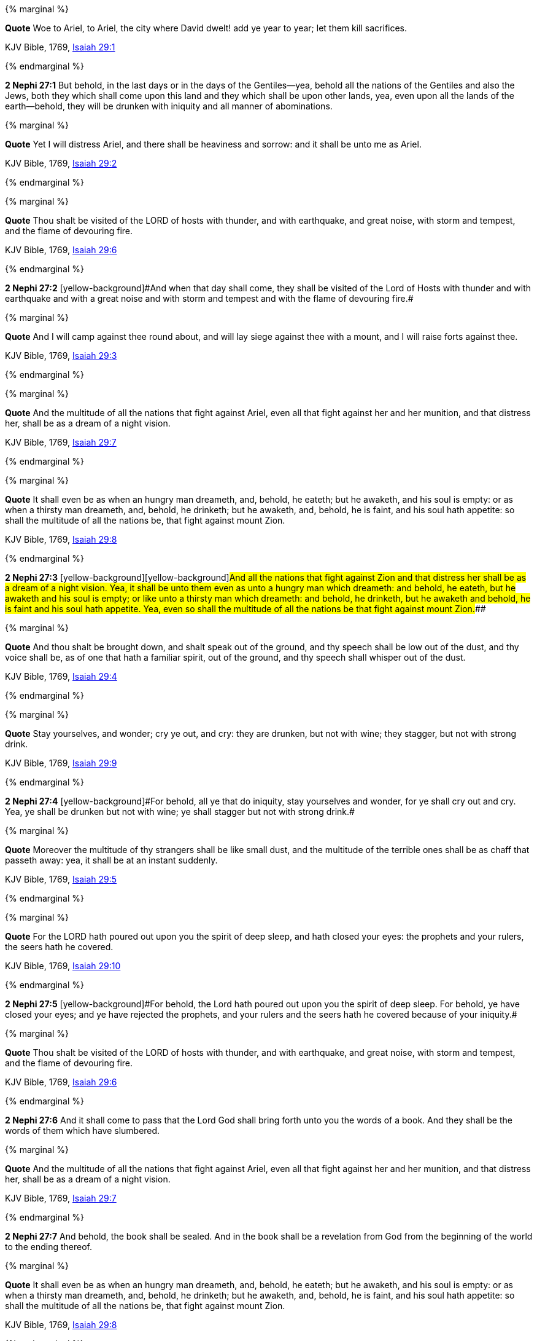 {% marginal %}
****
*Quote* Woe to Ariel, to Ariel, the city where David dwelt! add ye year to year; let them kill sacrifices.

KJV Bible, 1769, http://www.kingjamesbibleonline.org/Isaiah-Chapter-29/[Isaiah 29:1]
****
{% endmarginal %}


*2 Nephi 27:1* [yellow-background]#But behold, in the last days or in the days of the Gentiles--yea, behold all the nations of the Gentiles and also the Jews, both they which shall come upon this land and they which shall be upon other lands, yea, even upon all the lands of the earth--behold, they will be drunken with iniquity and all manner of abominations.#

{% marginal %}
****
*Quote* Yet I will distress Ariel, and there shall be heaviness and sorrow: and it shall be unto me as Ariel.

KJV Bible, 1769, http://www.kingjamesbibleonline.org/Isaiah-Chapter-29/[Isaiah 29:2]
****
{% endmarginal %}


{% marginal %}
****
*Quote* Thou shalt be visited of the LORD of hosts with thunder, and with earthquake, and great noise, with storm and tempest, and the flame of devouring fire.

KJV Bible, 1769, http://www.kingjamesbibleonline.org/Isaiah-Chapter-29/[Isaiah 29:6]
****
{% endmarginal %}


*2 Nephi 27:2* [yellow-background]#[yellow-background]#And when that day shall come, they shall be visited of the Lord of Hosts with thunder and with earthquake and with a great noise and with storm and tempest and with the flame of devouring fire.##

{% marginal %}
****
*Quote* And I will camp against thee round about, and will lay siege against thee with a mount, and I will raise forts against thee.

KJV Bible, 1769, http://www.kingjamesbibleonline.org/Isaiah-Chapter-29/[Isaiah 29:3]
****
{% endmarginal %}


{% marginal %}
****
*Quote* And the multitude of all the nations that fight against Ariel, even all that fight against her and her munition, and that distress her, shall be as a dream of a night vision.

KJV Bible, 1769, http://www.kingjamesbibleonline.org/Isaiah-Chapter-29/[Isaiah 29:7]
****
{% endmarginal %}


{% marginal %}
****
*Quote* It shall even be as when an hungry man dreameth, and, behold, he eateth; but he awaketh, and his soul is empty: or as when a thirsty man dreameth, and, behold, he drinketh; but he awaketh, and, behold, he is faint, and his soul hath appetite: so shall the multitude of all the nations be, that fight against mount Zion.

KJV Bible, 1769, http://www.kingjamesbibleonline.org/Isaiah-Chapter-29/[Isaiah 29:8]
****
{% endmarginal %}


*2 Nephi 27:3* [yellow-background]#[yellow-background]#[yellow-background]#And all the nations that fight against Zion and that distress her shall be as a dream of a night vision. Yea, it shall be unto them even as unto a hungry man which dreameth: and behold, he eateth, but he awaketh and his soul is empty; or like unto a thirsty man which dreameth: and behold, he drinketh, but he awaketh and behold, he is faint and his soul hath appetite. Yea, even so shall the multitude of all the nations be that fight against mount Zion.###

{% marginal %}
****
*Quote* And thou shalt be brought down, and shalt speak out of the ground, and thy speech shall be low out of the dust, and thy voice shall be, as of one that hath a familiar spirit, out of the ground, and thy speech shall whisper out of the dust.

KJV Bible, 1769, http://www.kingjamesbibleonline.org/Isaiah-Chapter-29/[Isaiah 29:4]
****
{% endmarginal %}


{% marginal %}
****
*Quote* Stay yourselves, and wonder; cry ye out, and cry: they are drunken, but not with wine; they stagger, but not with strong drink.

KJV Bible, 1769, http://www.kingjamesbibleonline.org/Isaiah-Chapter-29/[Isaiah 29:9]
****
{% endmarginal %}


*2 Nephi 27:4* [yellow-background]#[yellow-background]#For behold, all ye that do iniquity, stay yourselves and wonder, for ye shall cry out and cry. Yea, ye shall be drunken but not with wine; ye shall stagger but not with strong drink.##

{% marginal %}
****
*Quote* Moreover the multitude of thy strangers shall be like small dust, and the multitude of the terrible ones shall be as chaff that passeth away: yea, it shall be at an instant suddenly.

KJV Bible, 1769, http://www.kingjamesbibleonline.org/Isaiah-Chapter-29/[Isaiah 29:5]
****
{% endmarginal %}


{% marginal %}
****
*Quote* For the LORD hath poured out upon you the spirit of deep sleep, and hath closed your eyes: the prophets and your rulers, the seers hath he covered.

KJV Bible, 1769, http://www.kingjamesbibleonline.org/Isaiah-Chapter-29/[Isaiah 29:10]
****
{% endmarginal %}


*2 Nephi 27:5* [yellow-background]#[yellow-background]#For behold, the Lord hath poured out upon you the spirit of deep sleep. For behold, ye have closed your eyes; and ye have rejected the prophets, and your rulers and the seers hath he covered because of your iniquity.##

{% marginal %}
****
*Quote* Thou shalt be visited of the LORD of hosts with thunder, and with earthquake, and great noise, with storm and tempest, and the flame of devouring fire.

KJV Bible, 1769, http://www.kingjamesbibleonline.org/Isaiah-Chapter-29/[Isaiah 29:6]
****
{% endmarginal %}


*2 Nephi 27:6* [yellow-background]#And it shall come to pass that the Lord God shall bring forth unto you the words of a book. And they shall be the words of them which have slumbered.#

{% marginal %}
****
*Quote* And the multitude of all the nations that fight against Ariel, even all that fight against her and her munition, and that distress her, shall be as a dream of a night vision.

KJV Bible, 1769, http://www.kingjamesbibleonline.org/Isaiah-Chapter-29/[Isaiah 29:7]
****
{% endmarginal %}


*2 Nephi 27:7* [yellow-background]#And behold, the book shall be sealed. And in the book shall be a revelation from God from the beginning of the world to the ending thereof.#

{% marginal %}
****
*Quote* It shall even be as when an hungry man dreameth, and, behold, he eateth; but he awaketh, and his soul is empty: or as when a thirsty man dreameth, and, behold, he drinketh; but he awaketh, and, behold, he is faint, and his soul hath appetite: so shall the multitude of all the nations be, that fight against mount Zion.

KJV Bible, 1769, http://www.kingjamesbibleonline.org/Isaiah-Chapter-29/[Isaiah 29:8]
****
{% endmarginal %}


*2 Nephi 27:8* [yellow-background]#Wherefore because of the things which are sealed up, the things which are sealed shall not be delivered in the day of the wickedness and abominations of the people. Wherefore the book shall be kept from them.#

{% marginal %}
****
*Quote* Stay yourselves, and wonder; cry ye out, and cry: they are drunken, but not with wine; they stagger, but not with strong drink.

KJV Bible, 1769, http://www.kingjamesbibleonline.org/Isaiah-Chapter-29/[Isaiah 29:9]
****
{% endmarginal %}


*2 Nephi 27:9* [yellow-background]#But the book shall be delivered unto a man, and he shall deliver the words of the book, which are the words of they which have slumbered in the dust, and he shall deliver these words unto another.#

{% marginal %}
****
*Quote* For the LORD hath poured out upon you the spirit of deep sleep, and hath closed your eyes: the prophets and your rulers, the seers hath he covered.

KJV Bible, 1769, http://www.kingjamesbibleonline.org/Isaiah-Chapter-29/[Isaiah 29:10]
****
{% endmarginal %}


*2 Nephi 27:10* [yellow-background]#But the words which are sealed he shall not deliver, neither shall he deliver the book, for the book shall be sealed by the power of God; and the revelation which was sealed shall be kept in the book until the own due time of the Lord, that they may come forth. For behold, they reveal all things, from the foundation of the world unto the end thereof.#

{% marginal %}
****
*Quote* And the vision of all is become unto you as the words of a book that is sealed, which men deliver to one that is learned, saying, Read this, I pray thee: and he saith, I cannot; for it is sealed:

KJV Bible, 1769, http://www.kingjamesbibleonline.org/Isaiah-Chapter-29/[Isaiah 29:11]
****
{% endmarginal %}


*2 Nephi 27:11* [yellow-background]#And the day cometh that the words of the book which were sealed shall be read upon the housetops; and they shall be read by the power of Christ. And all things shall be revealed unto the children of men which ever hath been among the children of men and which ever will be, even unto the end of the earth.#

{% marginal %}
****
*Quote* And the book is delivered to him that is not learned, saying, Read this, I pray thee: and he saith, I am not learned.

KJV Bible, 1769, http://www.kingjamesbibleonline.org/Isaiah-Chapter-29/[Isaiah 29:12]
****
{% endmarginal %}


*2 Nephi 27:12* [yellow-background]#Wherefore at that day when the book shall be delivered unto the man of whom I have spoken, the book shall be hid from the eyes of the world, that the eyes of none shall behold it save it be that three witnesses shall behold it by the power of God, besides him to whom the book shall be delivered. And they shall testify to the truth of the book and the things therein.#

{% marginal %}
****
*Quote* Wherefore the Lord said, Forasmuch as this people draw near me with their mouth, and with their lips do honour me, but have removed their heart far from me, and their fear toward me is taught by the precept of men:

KJV Bible, 1769, http://www.kingjamesbibleonline.org/Isaiah-Chapter-29/[Isaiah 29:13]
****
{% endmarginal %}


*2 Nephi 27:13* [yellow-background]#And there is none other which shall view it, save it be a few according to the will of God, to bear testimony of his word unto the children of men. For the Lord God hath said that the words of the faithful should speak as if it were from the dead.#

{% marginal %}
****
*Quote* Therefore, behold, I will proceed to do a marvellous work among this people, even a marvellous work and a wonder: for the wisdom of their wise men shall perish, and the understanding of their prudent men shall be hid.

KJV Bible, 1769, http://www.kingjamesbibleonline.org/Isaiah-Chapter-29/[Isaiah 29:14]
****
{% endmarginal %}


*2 Nephi 27:14* [yellow-background]#Wherefore the Lord God will proceed to bring forth the words of the book. And in the mouth of as many witnesses as seemeth him good will he establish his word. And woe be unto him that rejecteth the word of God.#

{% marginal %}
****
*Quote* Woe unto them that seek deep to hide their counsel from the LORD, and their works are in the dark, and they say, Who seeth us? and who knoweth us?

KJV Bible, 1769, http://www.kingjamesbibleonline.org/Isaiah-Chapter-29/[Isaiah 29:15]
****
{% endmarginal %}


*2 Nephi 27:15* [yellow-background]#But behold, it shall come to pass that the Lord God shall say unto him to whom he shall deliver the book: Take these words which are not sealed and deliver them to another, that he may shew them unto the learned, saying: Read this, I pray thee. And the learned shall say: Bring hither the book and I will read them.#

{% marginal %}
****
*Quote* Surely your turning of things upside down shall be esteemed as the potter's clay: for shall the work say of him that made it, He made me not? or shall the thing framed say of him that framed it, He had no understanding?

KJV Bible, 1769, http://www.kingjamesbibleonline.org/Isaiah-Chapter-29/[Isaiah 29:16]
****
{% endmarginal %}


*2 Nephi 27:16* [yellow-background]#And now because of the glory of the world and to get gain will they say this, and not for the glory of God.#

{% marginal %}
****
*Quote* Is it not yet a very little while, and Lebanon shall be turned into a fruitful field, and the fruitful field shall be esteemed as a forest?

KJV Bible, 1769, http://www.kingjamesbibleonline.org/Isaiah-Chapter-29/[Isaiah 29:17]
****
{% endmarginal %}


*2 Nephi 27:17* [yellow-background]#And the man shall say: I cannot bring the book, for it is sealed.#

{% marginal %}
****
*Quote* And in that day shall the deaf hear the words of the book, and the eyes of the blind shall see out of obscurity, and out of darkness.

KJV Bible, 1769, http://www.kingjamesbibleonline.org/Isaiah-Chapter-29/[Isaiah 29:18]
****
{% endmarginal %}


*2 Nephi 27:18* [yellow-background]#Then shall the learned say: I cannot read it.#

{% marginal %}
****
*Quote* The meek also shall increase their joy in the LORD, and the poor among men shall rejoice in the Holy One of Israel.

KJV Bible, 1769, http://www.kingjamesbibleonline.org/Isaiah-Chapter-29/[Isaiah 29:19]
****
{% endmarginal %}


*2 Nephi 27:19* [yellow-background]#Wherefore it shall come to pass that the Lord God will deliver again the book and the words thereof to him that is not learned. And the man that is not learned shall say: I am not learned.#

{% marginal %}
****
*Quote* For the terrible one is brought to nought, and the scorner is consumed, and all that watch for iniquity are cut off:

KJV Bible, 1769, http://www.kingjamesbibleonline.org/Isaiah-Chapter-29/[Isaiah 29:20]
****
{% endmarginal %}


*2 Nephi 27:20* [yellow-background]#Then shall the Lord God say unto him: The learned shall not read them, for they have rejected them. And I am able to do mine own work; wherefore thou shalt read the words which I shall give unto thee.#

{% marginal %}
****
*Quote* That make a man an offender for a word, and lay a snare for him that reproveth in the gate, and turn aside the just for a thing of nought.

KJV Bible, 1769, http://www.kingjamesbibleonline.org/Isaiah-Chapter-29/[Isaiah 29:21]
****
{% endmarginal %}


*2 Nephi 27:21* [yellow-background]#Touch not the things which are sealed, for I will bring them forth in mine own due time. For I will shew unto the children of men that I am able to do mine own work.#

{% marginal %}
****
*Quote* Therefore thus saith the LORD, who redeemed Abraham, concerning the house of Jacob, Jacob shall not now be ashamed, neither shall his face now wax pale.

KJV Bible, 1769, http://www.kingjamesbibleonline.org/Isaiah-Chapter-29/[Isaiah 29:22]
****
{% endmarginal %}


*2 Nephi 27:22* [yellow-background]#Wherefore when thou hast read the words which I have commanded thee and obtained the witnesses which I have promised unto thee, then shalt thou seal up the book again and hide it up unto me, that I may preserve the words which thou hast not read until I shall see fit in mine own wisdom to reveal all things unto the children of men.#

{% marginal %}
****
*Quote* But when he seeth his children, the work of mine hands, in the midst of him, they shall sanctify my name, and sanctify the Holy One of Jacob, and shall fear the God of Israel.

KJV Bible, 1769, http://www.kingjamesbibleonline.org/Isaiah-Chapter-29/[Isaiah 29:23]
****
{% endmarginal %}


*2 Nephi 27:23* [yellow-background]#For behold, I am God, and I am a God of miracles. And I will shew unto the world that I am the same yesterday, today, and forever, and I work not among the children of men save it be according to their faith.#

{% marginal %}
****
*Quote* They also that erred in spirit shall come to understanding, and they that murmured shall learn doctrine.

KJV Bible, 1769, http://www.kingjamesbibleonline.org/Isaiah-Chapter-29/[Isaiah 29:24]
****
{% endmarginal %}


*2 Nephi 27:24* [yellow-background]#And again it shall come to pass that the Lord shall say unto him that shall read the words that shall be delivered him:#

*2 Nephi 27:25* Forasmuch as this people draw near unto me with their mouth and with their lips do honor me but have removed their heart far from me and their fear towards me is taught by the precept of men,

*2 Nephi 27:26* therefore I will proceed to do a marvelous work among this people--yea, a marvelous work and a wonder--for the wisdom of their wise and learned shall perish, and the understanding of their prudent shall be hid.

*2 Nephi 27:27* And woe unto them that seek deep to hide their counsel from the Lord, and their works are in the dark. And they say: Who seeth us and who knoweth us? And they also say: Surely your turning of things upside down shall be esteemed as the potter's clay! But behold, I will shew unto them, saith the Lord of Hosts, that I know all their works. For shall the work say of him that made it: He made me not! Or shall the thing framed say of him that framed it: He had no understanding!

*2 Nephi 27:28* But behold, saith the Lord of Hosts, I will shew unto the children of men that it is not yet a very little while and Lebanon shall be turned into a fruitful field and the fruitful field shall be esteemed as a forest.

*2 Nephi 27:29* And in that day shall the deaf hear the words of the book, and the eyes of the blind shall see out of obscurity and out of darkness.

*2 Nephi 27:30* And the meek also shall increase and their joy shall be in the Lord, and the poor among men shall rejoice in the Holy One of Israel.

*2 Nephi 27:31* For assuredly as the Lord liveth, they shall see that the terrible one is brought to naught and the scorner is consumed. And all that watch for iniquity are cut off,

*2 Nephi 27:32* and they that make a man an offender for a word and lay a snare for him that reproveth in the gate and turn aside the just for a thing of naught.

*2 Nephi 27:33* Therefore thus saith the Lord, who redeemed Abraham, concerning the house of Jacob: neither shall his face now wax pale.

*2 Nephi 27:34* But when he seeth his children, the work of my hands, in the midst of him, they shall sanctify my name and sanctify the Holy One of Jacob and shall fear the God of Israel.

*2 Nephi 27:35* They also that erred in spirit shall come to understanding, and they that murmured shall learn doctrine.

